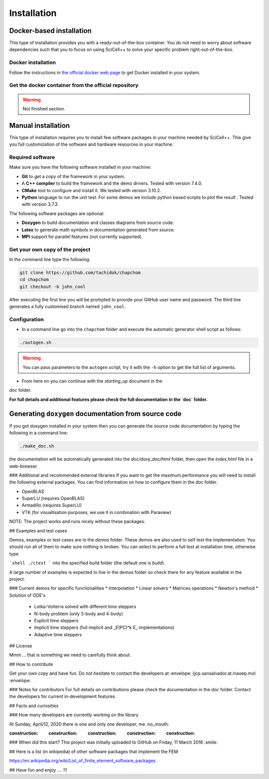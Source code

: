 Installation
============

Docker-based installation
-------------------------

This type of installation provides you with a ready-out-of-the-box
container. You do not need to worry about software dependencies such
that you to focus on using SciCell++ to solve your specific problem
right-out-of-the-box.

Docker installation
^^^^^^^^^^^^^^^^^^^

Follow the instructions in `the official docker web page <https://docs.docker.com/engine/install/>`_ to get Docker installed in your system.

Get the docker container from the official repository
^^^^^^^^^^^^^^^^^^^^^^^^^^^^^^^^^^^^^^^^^^^^^^^^^^^^^

.. warning:: Not finished section.

Manual installation
-------------------
This type of installation requires you to install few software
packages in your machine needed by SciCell++. This give you full
customization of the software and hardware resources in your machine.

Required software
^^^^^^^^^^^^^^^^^

Make sure you have the following software installed in your machine:

* **Git** to get a copy of the framework in your system.

* A **C++ compiler** to build the framework and the demo drivers. Tested with version 7.4.0.
  
* **CMake** tool to configure and install it. We tested with version 3.10.2.

* **Python** language to run the unit test. For some demos we include python based scripts to plot the result . Tested with version 3.7.3.

The following software packages are optional:
  
* **Doxygen** to build documentation and classes diagrams from source code.

* **Latex** to generate math symbols in documentation generated from source.

* **MPI** support for parallel features (not currently supported).

Get your own copy of the project
^^^^^^^^^^^^^^^^^^^^^^^^^^^^^^^^
In the command line type the following:

.. code-block:: shell
   
   git clone https://github.com/tachidok/chapchom
   cd chapchom
   git checkout -b john_cool

After executing the first line you will be prompted to provide your
GitHub user name and password. The third line generates a fully
customised branch named ``john_cool``.

Configuration
^^^^^^^^^^^^^

* In a command line go into the ``chapchom`` folder and execute the
  automatic generator shell script as follows:

.. code-block:: shell

   ./autogen.sh

.. warning::

   You can pass parameters to the ``autogen`` script, try it with the
   ``-h`` option to get the full list of arguments.
   
* From here on you can continue with the `starting_up` document in the
`doc` folder.

**For full details and additional features please check the full
documentation in the `doc` folder.**

Generating ``doxygen`` documentation from source code
-----------------------------------------------------

If you got doxygen installed in your system then you can generate the
source code documentation by typing the following in a command line:

.. code-block:: shell

   ./make_doc.sh

the documentation will be automatically generated into the
`doc/doxy_doc/html` folder, then open the `index.html` file in a
web-browser.

### Additional and recommended external libraries
If you want to get the maximum performance you will need to install
the following external packages. You can find information on how to
configure them in the `doc` folder.

* OpenBLAS
* SuperLU (requires OpenBLAS)
* Armadillo (requires SuperLU)
* VTK (for visuallisation purposes, we use it in combination with
  Paraview)
  
NOTE: The project works and runs nicely without these packages.

## Examples and test cases

Demos, examples or test cases are in the `demos` folder. These demos
are also used to self test the implementation. You should run all of
them to make sure nothing is broken. You can select to perform a full
test at installation time, otherwise type

```shell
./ctest
```
into the specified build folder (the default one is `build`).

A large number of examples is expected to live in the `demos` folder
so check there for any feature available in the project.

### Current demos for specific functionalities
* Interpolation
* Linear solvers
* Matrices operations
* Newton's method
* Solution of ODE's
  * Lotka-Volterra solved with different time steppers
  * N-body problem (only 3-body and 4-body)
  * Explicit time steppers
  * Implicit time steppers (full implicit and _E(PC)^k E_
    implementations)
  * Adaptive time steppers

## License

Mmm ... that is something we need to carefully think about.

## How to contribute

Get your own copy and have fun. Do not hesitate to contact the
developers at :envelope: (jcp.sansalvador.at.inaoep.mx) :envelope:

### Notes for contributors
For full details on contributions please check the documentation in
the `doc` folder. Contact the developers for current in-development
features.

## Facts and curiosities

### How many developers are currently working on the library

At Sunday, April/12, 2020 there is one and only one developer, me
:no_mouth:

:construction: :construction: :construction: :construction: :construction:

### When did this start?
This project was initially uploaded to GitHub on Friday, 11 March 2016
:smile:

## Here is a list (in wikipedia) of other software packages that implement the FEM

https://en.wikipedia.org/wiki/List_of_finite_element_software_packages

## Have fun and enjoy .... !!!
